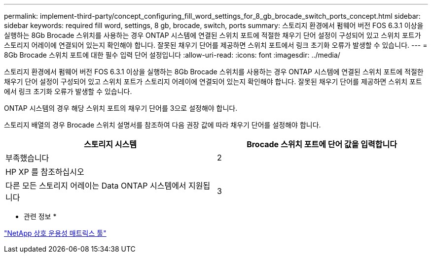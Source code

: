 ---
permalink: implement-third-party/concept_configuring_fill_word_settings_for_8_gb_brocade_switch_ports_concept.html 
sidebar: sidebar 
keywords: required fill word, settings, 8 gb, brocade, switch, ports 
summary: 스토리지 환경에서 펌웨어 버전 FOS 6.3.1 이상을 실행하는 8Gb Brocade 스위치를 사용하는 경우 ONTAP 시스템에 연결된 스위치 포트에 적절한 채우기 단어 설정이 구성되어 있고 스위치 포트가 스토리지 어레이에 연결되어 있는지 확인해야 합니다. 잘못된 채우기 단어를 제공하면 스위치 포트에서 링크 초기화 오류가 발생할 수 있습니다. 
---
= 8Gb Brocade 스위치 포트에 대한 필수 입력 단어 설정입니다
:allow-uri-read: 
:icons: font
:imagesdir: ../media/


[role="lead"]
스토리지 환경에서 펌웨어 버전 FOS 6.3.1 이상을 실행하는 8Gb Brocade 스위치를 사용하는 경우 ONTAP 시스템에 연결된 스위치 포트에 적절한 채우기 단어 설정이 구성되어 있고 스위치 포트가 스토리지 어레이에 연결되어 있는지 확인해야 합니다. 잘못된 채우기 단어를 제공하면 스위치 포트에서 링크 초기화 오류가 발생할 수 있습니다.

ONTAP 시스템의 경우 해당 스위치 포트의 채우기 단어를 3으로 설정해야 합니다.

스토리지 배열의 경우 Brocade 스위치 설명서를 참조하여 다음 권장 값에 따라 채우기 단어를 설정해야 합니다.

[cols="2*"]
|===
| 스토리지 시스템 | Brocade 스위치 포트에 단어 값을 입력합니다 


 a| 
부족했습니다
| 2 


 a| 
HP XP 를 참조하십시오
|  


 a| 
다른 모든 스토리지 어레이는 Data ONTAP 시스템에서 지원됩니다
| 3 
|===
* 관련 정보 *

https://mysupport.netapp.com/matrix["NetApp 상호 운용성 매트릭스 툴"]
